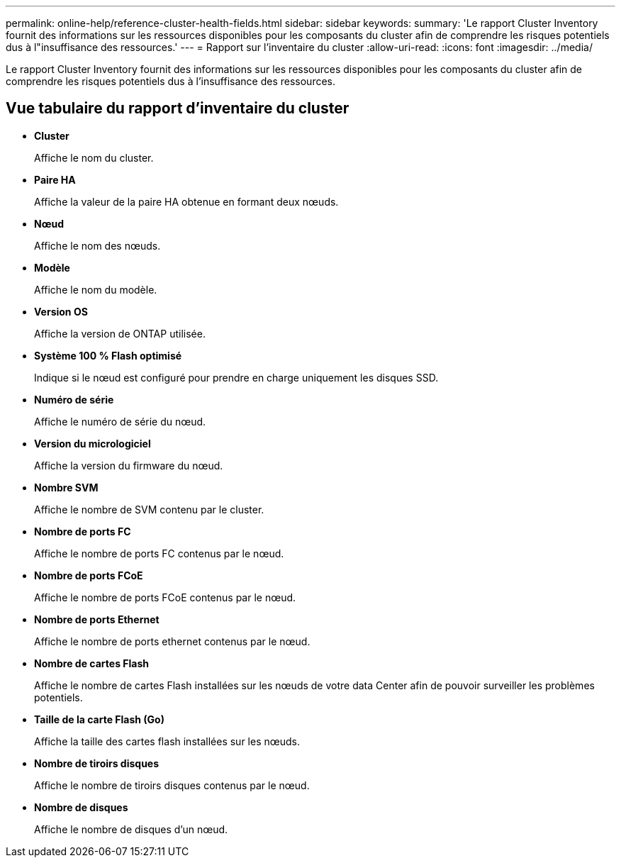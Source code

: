 ---
permalink: online-help/reference-cluster-health-fields.html 
sidebar: sidebar 
keywords:  
summary: 'Le rapport Cluster Inventory fournit des informations sur les ressources disponibles pour les composants du cluster afin de comprendre les risques potentiels dus à l"insuffisance des ressources.' 
---
= Rapport sur l'inventaire du cluster
:allow-uri-read: 
:icons: font
:imagesdir: ../media/


[role="lead"]
Le rapport Cluster Inventory fournit des informations sur les ressources disponibles pour les composants du cluster afin de comprendre les risques potentiels dus à l'insuffisance des ressources.



== Vue tabulaire du rapport d'inventaire du cluster

* *Cluster*
+
Affiche le nom du cluster.

* *Paire HA*
+
Affiche la valeur de la paire HA obtenue en formant deux nœuds.

* *Nœud*
+
Affiche le nom des nœuds.

* *Modèle*
+
Affiche le nom du modèle.

* *Version OS*
+
Affiche la version de ONTAP utilisée.

* *Système 100 % Flash optimisé*
+
Indique si le nœud est configuré pour prendre en charge uniquement les disques SSD.

* *Numéro de série*
+
Affiche le numéro de série du nœud.

* *Version du micrologiciel*
+
Affiche la version du firmware du nœud.

* *Nombre SVM*
+
Affiche le nombre de SVM contenu par le cluster.

* *Nombre de ports FC*
+
Affiche le nombre de ports FC contenus par le nœud.

* *Nombre de ports FCoE*
+
Affiche le nombre de ports FCoE contenus par le nœud.

* *Nombre de ports Ethernet*
+
Affiche le nombre de ports ethernet contenus par le nœud.

* *Nombre de cartes Flash*
+
Affiche le nombre de cartes Flash installées sur les nœuds de votre data Center afin de pouvoir surveiller les problèmes potentiels.

* *Taille de la carte Flash (Go)*
+
Affiche la taille des cartes flash installées sur les nœuds.

* *Nombre de tiroirs disques*
+
Affiche le nombre de tiroirs disques contenus par le nœud.

* *Nombre de disques*
+
Affiche le nombre de disques d'un nœud.


